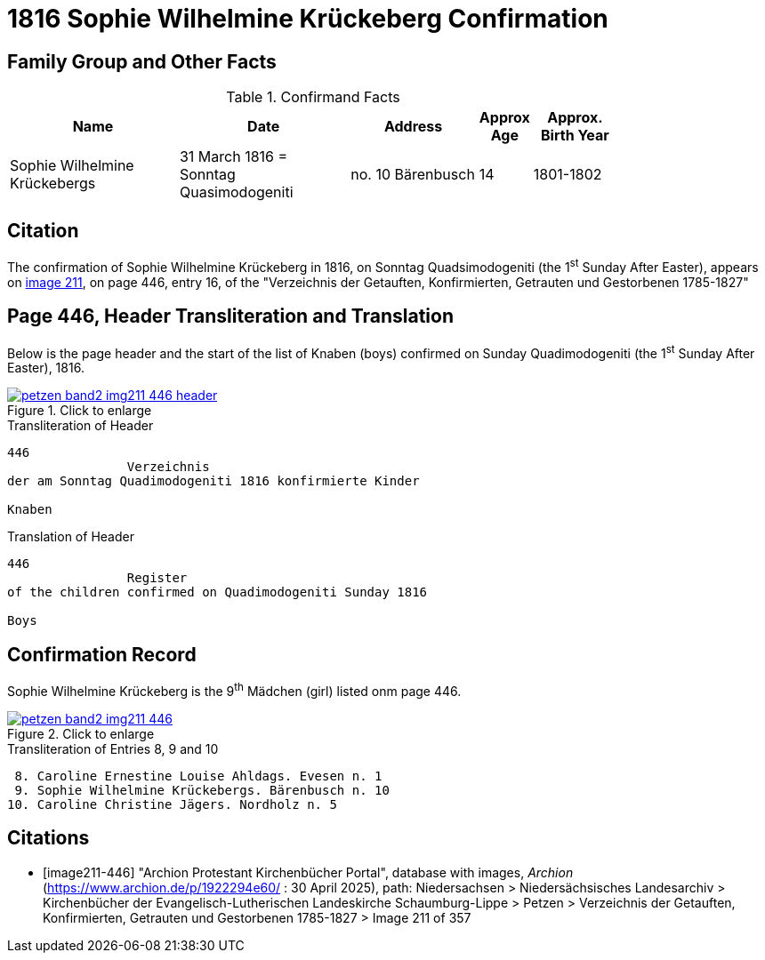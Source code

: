 = 1816 Sophie Wilhelmine Krückeberg Confirmation
:page-role: doc-width

== Family Group and Other Facts

.Confirmand Facts
[%header,cols="4,4,3,1,2",width="80%"]
|===
|Name|Date|Address|Approx Age| Approx. Birth Year

|Sophie Wilhelmine Krückebergs| 31 March 1816 = Sonntag Quasimodogeniti |no. 10 Bärenbusch |14|1801-1802
|===

== Citation

The confirmation of Sophie Wilhelmine Krückeberg in 1816, on Sonntag Quadsimodogeniti (the 1^st^ Sunday After Easter), 
appears on <<image211-446, image 211>>, on page 446, entry 16, of the "Verzeichnis der Getauften, Konfirmierten,
Getrauten und Gestorbenen 1785-1827"

== Page 446, Header Transliteration and Translation

Below is the page header and the start of the list of Knaben (boys) confirmed on Sunday
Quadimodogeniti (the 1^st^ Sunday After Easter), 1816.

image::petzen-band2-img211-446-header.jpg[align=left,title="Click to enlarge",link=self]

.Transliteration of Header
....
446 
                Verzeichnis 
der am Sonntag Quadimodogeniti 1816 konfirmierte Kinder

Knaben
....

.Translation of Header
....
446 
                Register 
of the children confirmed on Quadimodogeniti Sunday 1816

Boys
....

== Confirmation Record

Sophie Wilhelmine Krückeberg is the 9^th^ Mädchen (girl) listed onm page 446. 

image::petzen-band2-img211-446.jpg[align=left,title="Click to enlarge",link=self]

.Transliteration of Entries 8, 9 and 10
....
 8. Caroline Ernestine Louise Ahldags. Evesen n. 1
 9. Sophie Wilhelmine Krückebergs. Bärenbusch n. 10
10. Caroline Christine Jägers. Nordholz n. 5
....


[bibliography]
== Citations

* [[[image211-446]]] "Archion Protestant Kirchenbücher Portal", database with images, _Archion_ (https://www.archion.de/p/1922294e60/ : 30 April 2025),
path: Niedersachsen > Niedersächsisches Landesarchiv > Kirchenbücher der Evangelisch-Lutherischen Landeskirche Schaumburg-Lippe > Petzen >
Verzeichnis der Getauften, Konfirmierten, Getrauten und Gestorbenen 1785-1827 > Image 211 of 357

